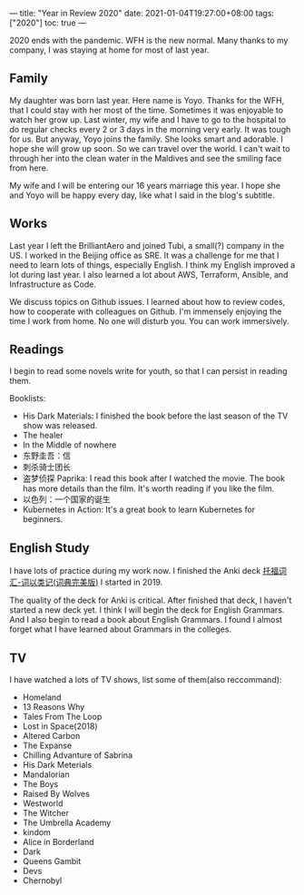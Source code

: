 ---
title: "Year in Review 2020"
date: 2021-01-04T19:27:00+08:00
tags: ["2020"]
toc: true
---

2020 ends with the pandemic. WFH is the new normal. Many thanks to my company, I was staying at home for most of last year.

** Family
My daughter was born last year. Here name is Yoyo. Thanks for the WFH, that I could stay with her most of the time. Sometimes it was enjoyable to watch her grow up. Last winter, my wife and I have to go to the hospital to do regular checks every 2 or 3 days in the morning very early. It was tough for us. But anyway, Yoyo joins the family. She looks smart and adorable. I hope she will grow up soon. So we can travel over the world. I can't wait to through her into the clean water in the Maldives and see the smiling face from here.

My wife and I will be entering our 16 years marriage this year. I hope she and Yoyo will be happy every day, like what I said in the blog's subtitle.

** Works
Last year I left the BrilliantAero and joined Tubi, a small(?) company in the US. I worked in the Beijing office as SRE. It was a challenge for me that I need to learn lots of things, especially English. I think my English improved a lot during last year. I also learned a lot about AWS, Terraform, Ansible, and Infrastructure as Code.

We discuss topics on Github issues. I learned about how to review codes, how to cooperate with colleagues on Github. I'm immensely enjoying the time I work from home. No one will disturb you. You can work immersively.

** Readings
I begin to read some novels write for youth, so that I can persist in reading them.

Booklists:
- His Dark Materials: I finished the book before the last season of the TV show was released.
- The healer
- In the Middle of nowhere
- 东野圭吾：信
- 刺杀骑士团长
- 盗梦侦探 Paprika: I read this book after I watched the movie. The book has more details than the film. It's worth reading if you like the film.
- 以色列：一个国家的诞生
- Kubernetes in Action: It's a great book to learn Kubernetes for beginners.

** English Study
I have lots of practice during my work now. I finished the Anki deck [[https://ankiweb.net/shared/info/1035811674][托福词汇-词以类记(词典完美版)]] I started in 2019.

The quality of the deck for Anki is critical. After finished that deck, I haven't started a new deck yet. I think I will begin the deck for English Grammars. And I also begin to read a book about English Grammars. I found I almost forget what I have learned about Grammars in the colleges.

** TV

I have watched a lots of TV shows, list some of them(also reccommand):
- Homeland
- 13 Reasons Why
- Tales From The Loop
- Lost in Space(2018)
- Altered Carbon
- The Expanse
- Chilling Advanture of Sabrina
- His Dark Meterials
- Mandalorian
- The Boys
- Raised By Wolves
- Westworld
- The Witcher
- The Umbrella Academy
- kindom
- Alice in Borderland
- Dark
- Queens Gambit
- Devs
- Chernobyl
